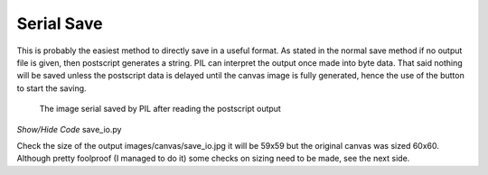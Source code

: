 ===========
Serial Save
===========

This is probably the easiest method to directly save in a useful format. As
stated in the normal save method if no output file is given, then postscript 
generates a string. PIL can interpret the output once made into byte data.
That said nothing will be saved unless the postscript data is delayed until 
the canvas image is fully generated, hence the use of the button to start
the saving. 

.. figure:: ../images/canvas/save_io.jpg
    :width: 59px
    :height: 59px

    The image serial saved by PIL after reading the postscript output

.. container:: toggle

    .. container:: header

        *Show/Hide Code* save_io.py

    .. literalinclude:: ../examples/canvas/save_io.py

Check the size of the output images/canvas/save_io.jpg it will be 59x59 but 
the original canvas was sized 60x60. Although pretty foolproof (I managed to
do it) some checks on sizing need to be made, see the next side.